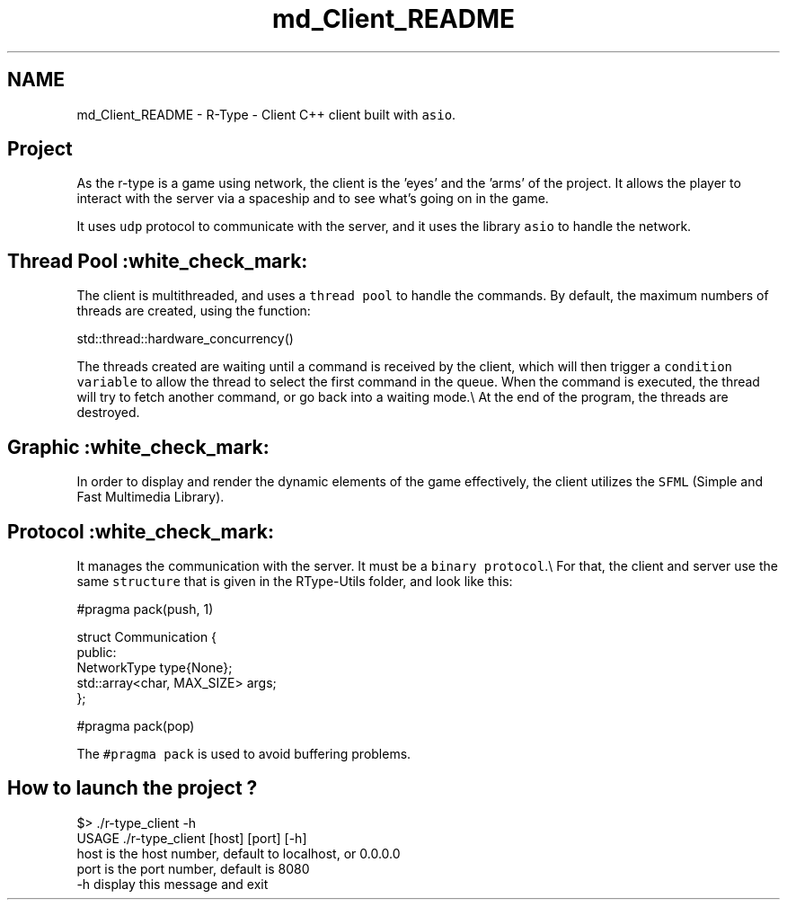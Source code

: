 .TH "md_Client_README" 3 "Sat Jan 13 2024" "My Project" \" -*- nroff -*-
.ad l
.nh
.SH NAME
md_Client_README \- R-Type - Client 
C++ client built with \fCasio\fP\&.
.SH "Project"
.PP
As the r-type is a game using network, the client is the 'eyes' and the 'arms' of the project\&. It allows the player to interact with the server via a spaceship and to see what's going on in the game\&.
.PP
It uses \fCudp\fP protocol to communicate with the server, and it uses the library \fCasio\fP to handle the network\&.
.SH "Thread Pool :white_check_mark:"
.PP
The client is multithreaded, and uses a \fCthread pool\fP to handle the commands\&. By default, the maximum numbers of threads are created, using the function: 
.PP
.nf
std::thread::hardware_concurrency()

.fi
.PP
 The threads created are waiting until a command is received by the client, which will then trigger a \fCcondition variable\fP to allow the thread to select the first command in the queue\&. When the command is executed, the thread will try to fetch another command, or go back into a waiting mode\&.\\ At the end of the program, the threads are destroyed\&.
.SH "Graphic :white_check_mark:"
.PP
In order to display and render the dynamic elements of the game effectively, the client utilizes the \fCSFML\fP (Simple and Fast Multimedia Library)\&.
.SH "Protocol :white_check_mark:"
.PP
It manages the communication with the server\&. It must be a \fCbinary protocol\fP\&.\\ For that, the client and server use the same \fCstructure\fP that is given in the RType-Utils folder, and look like this: 
.PP
.nf
#pragma pack(push, 1)

    struct Communication {
        public:
            NetworkType type{None};
            std::array<char, MAX_SIZE> args;
    };

#pragma pack(pop)

.fi
.PP
 The \fC#pragma pack\fP is used to avoid buffering problems\&.
.SH "How to launch the project ?"
.PP
.PP
.nf
$> \&./r-type_client -h
USAGE \&./r-type_client [host] [port] [-h]
        host    is the host number, default to localhost, or 0\&.0\&.0\&.0
        port    is the port number, default is 8080
        -h      display this message and exit
.fi
.PP
 
